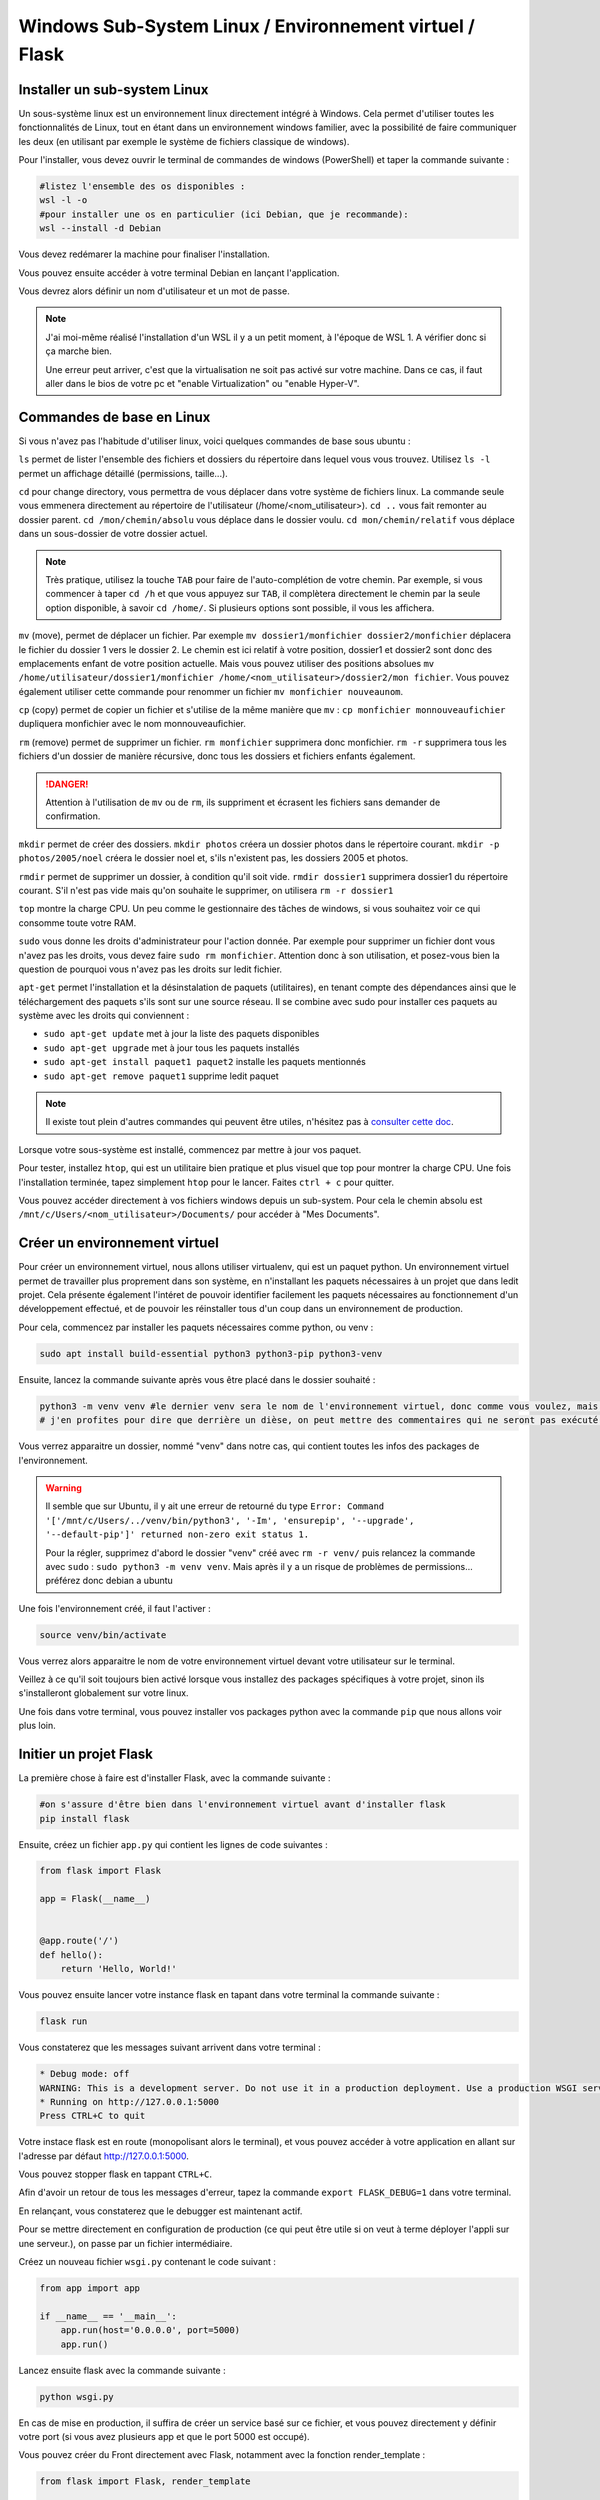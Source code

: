 Windows Sub-System Linux / Environnement virtuel / Flask
========================================================

Installer un sub-system Linux
-----------------------------

Un sous-système linux est un environnement linux directement intégré à Windows. Cela permet d'utiliser toutes les fonctionnalités de Linux, tout en étant dans un environnement windows familier, avec la possibilité de faire communiquer les deux (en utilisant par exemple le système de fichiers classique de windows).

Pour l'installer, vous devez ouvrir le terminal de commandes de windows (PowerShell) et taper la commande suivante :

.. code-block::

    #listez l'ensemble des os disponibles :
    wsl -l -o
    #pour installer une os en particulier (ici Debian, que je recommande):
    wsl --install -d Debian

Vous devez redémarer la machine pour finaliser l'installation. 

Vous pouvez ensuite accéder à votre terminal Debian en lançant l'application. 

Vous devrez alors définir un nom d'utilisateur et un mot de passe. 

.. NOTE::

    J'ai moi-même réalisé l'installation d'un WSL il y a un petit moment, à l'époque de WSL 1. A vérifier donc si ça marche bien.

    Une erreur peut arriver, c'est que la virtualisation ne soit pas activé sur votre machine. Dans ce cas, il faut aller dans le bios de votre pc et "enable Virtualization" ou "enable Hyper-V".

Commandes de base en Linux
--------------------------

Si vous n'avez pas l'habitude d'utiliser linux, voici quelques commandes de base sous ubuntu :

``ls`` permet de lister l'ensemble des fichiers et dossiers du répertoire dans lequel vous vous trouvez. Utilisez ``ls -l`` permet un affichage détaillé (permissions, taille...).

``cd`` pour change directory, vous permettra de vous déplacer dans votre système de fichiers linux. La commande seule vous emmenera directement au répertoire de l'utilisateur (/home/<nom_utilisateur>). ``cd ..`` vous fait remonter au dossier parent. ``cd /mon/chemin/absolu`` vous déplace dans le dossier voulu. ``cd mon/chemin/relatif`` vous déplace dans un sous-dossier de votre dossier actuel. 

.. NOTE::

    Très pratique, utilisez la touche ``TAB`` pour faire de l'auto-complétion de votre chemin. Par exemple, si vous commencer à taper ``cd /h`` et que vous appuyez sur ``TAB``, il complètera directement le chemin par la seule option disponible, à savoir ``cd /home/``. Si plusieurs options sont possible, il vous les affichera.

``mv`` (move), permet de déplacer un fichier. Par exemple ``mv dossier1/monfichier dossier2/monfichier`` déplacera le fichier du dossier 1 vers le dossier 2. Le chemin est ici relatif à votre position, dossier1 et dossier2 sont donc des emplacements enfant de votre position actuelle. Mais vous pouvez utiliser des positions absolues ``mv /home/utilisateur/dossier1/monfichier /home/<nom_utilisateur>/dossier2/mon fichier``. Vous pouvez également utiliser cette commande pour renommer un fichier ``mv monfichier nouveaunom``.

``cp`` (copy) permet de copier un fichier et s'utilise de la même manière que ``mv`` : ``cp monfichier monnouveaufichier`` dupliquera monfichier avec le nom monnouveaufichier.

``rm`` (remove) permet de supprimer un fichier. ``rm monfichier`` supprimera donc monfichier. ``rm -r`` supprimera tous les fichiers d'un dossier de manière récursive, donc tous les dossiers et fichiers enfants également. 

.. DANGER::

    Attention à l'utilisation de ``mv`` ou de ``rm``, ils suppriment et écrasent les fichiers sans demander de confirmation. 

``mkdir`` permet de créer des dossiers. ``mkdir photos`` créera un dossier photos dans le répertoire courant. ``mkdir -p photos/2005/noel`` créera le dossier noel et, s'ils n'existent pas, les dossiers 2005 et photos.

``rmdir`` permet de supprimer un dossier, à condition qu'il soit vide. ``rmdir dossier1`` supprimera dossier1 du répertoire courant. S'il n'est pas vide mais qu'on souhaite le supprimer, on utilisera ``rm -r dossier1``

``top`` montre la charge CPU.  Un peu comme le gestionnaire des tâches de windows, si vous souhaitez voir ce qui consomme toute votre RAM. 

``sudo`` vous donne les droits d'administrateur pour l'action donnée. Par exemple pour supprimer un fichier dont vous n'avez pas les droits, vous devez faire ``sudo rm monfichier``. Attention donc à son utilisation, et posez-vous bien la question de pourquoi vous n'avez pas les droits sur ledit fichier. 

``apt-get`` permet l'installation et la désinstalation de paquets (utilitaires), en tenant compte des dépendances ainsi que le téléchargement des paquets s'ils sont sur une source réseau. Il se combine avec sudo pour installer ces paquets au système avec les droits qui conviennent :

* ``sudo apt-get update`` met à jour la liste des paquets disponibles
* ``sudo apt-get upgrade`` met à jour tous les paquets installés
* ``sudo apt-get install paquet1 paquet2`` installe les paquets mentionnés
* ``sudo apt-get remove paquet1`` supprime ledit paquet

.. NOTE:: 

    Il existe tout plein d'autres commandes qui peuvent être utiles, n'hésitez pas à `consulter cette doc <https://doc.ubuntu-fr.org/tutoriel/console_commandes_de_base>`_.

Lorsque votre sous-système est installé, commencez par mettre à jour vos paquet.

Pour tester, installez ``htop``, qui est un utilitaire bien pratique et plus visuel que top pour montrer la charge CPU. Une fois l'installation terminée, tapez simplement ``htop`` pour le lancer. Faites ``ctrl + c`` pour quitter.

Vous pouvez accéder directement à vos fichiers windows depuis un sub-system. Pour cela le chemin absolu est ``/mnt/c/Users/<nom_utilisateur>/Documents/`` pour accéder à "Mes Documents".

Créer un environnement virtuel
------------------------------

Pour créer un environnement virtuel, nous allons utiliser virtualenv, qui est un paquet python. Un environnement virtuel permet de travailler plus proprement dans son système, en n'installant les paquets nécessaires à un projet que dans ledit projet. Cela présente également l'intéret de pouvoir identifier facilement les paquets nécessaires au fonctionnement d'un développement effectué, et de pouvoir les réinstaller tous d'un coup dans un environnement de production. 

Pour cela, commencez par installer les paquets nécessaires comme python, ou venv :

.. code-block:: bash

    sudo apt install build-essential python3 python3-pip python3-venv

Ensuite, lancez la commande suivante après vous être placé dans le dossier souhaité :

.. code-block:: bash

    python3 -m venv venv #le dernier venv sera le nom de l'environnement virtuel, donc comme vous voulez, mais c'est bien venv
    # j'en profites pour dire que derrière un dièse, on peut mettre des commentaires qui ne seront pas exécuté dans votre terminal ;)

Vous verrez apparaitre un dossier, nommé "venv" dans notre cas, qui contient toutes les infos des packages de l'environnement. 

.. WARNING::

    Il semble que sur Ubuntu, il y ait une erreur de retourné du type ``Error: Command '['/mnt/c/Users/../venv/bin/python3', '-Im', 'ensurepip', '--upgrade', '--default-pip']' returned non-zero exit status 1.``

    Pour la régler, supprimez d'abord le dossier "venv" créé avec ``rm -r venv/`` puis relancez la commande avec ``sudo`` : ``sudo python3 -m venv venv``. Mais après il y a un risque de problèmes de permissions... préférez donc debian a ubuntu

Une fois l'environnement créé, il faut l'activer :

.. code-block:: bash

    source venv/bin/activate

Vous verrez alors apparaitre le nom de votre environnement virtuel devant votre utilisateur sur le terminal. 

Veillez à ce qu'il soit toujours bien activé lorsque vous installez des packages spécifiques à votre projet, sinon ils s'installeront globalement sur votre linux. 

Une fois dans votre terminal, vous pouvez installer vos packages python avec la commande ``pip`` que nous allons voir plus loin. 

Initier un projet Flask
-----------------------

La première chose à faire est d'installer Flask, avec la commande suivante :

.. code-block:: bash

    #on s'assure d'être bien dans l'environnement virtuel avant d'installer flask
    pip install flask

Ensuite, créez un fichier ``app.py`` qui contient les lignes de code suivantes : 

.. code-block:: python 

    from flask import Flask

    app = Flask(__name__)


    @app.route('/')
    def hello():
        return 'Hello, World!'

Vous pouvez ensuite lancer votre instance flask en tapant dans votre terminal la commande suivante :

.. code-block:: bash

    flask run

Vous constaterez que les messages suivant arrivent dans votre terminal :

.. code-block:: bash

    * Debug mode: off
    WARNING: This is a development server. Do not use it in a production deployment. Use a production WSGI server instead.
    * Running on http://127.0.0.1:5000
    Press CTRL+C to quit

Votre instace flask est en route (monopolisant alors le terminal), et vous pouvez accéder à votre application en allant sur l'adresse par défaut http://127.0.0.1:5000.

Vous pouvez stopper flask en tappant ``CTRL+C``.

Afin d'avoir un retour de tous les messages d'erreur, tapez la commande ``export FLASK_DEBUG=1`` dans votre terminal. 

En relançant, vous constaterez que le debugger est maintenant actif. 

Pour se mettre directement en configuration de production (ce qui peut être utile si on veut à terme déployer l'appli sur une serveur.), on passe par un fichier intermédiaire.

Créez un nouveau fichier ``wsgi.py`` contenant le code suivant :

.. code-block:: python

    from app import app

    if __name__ == '__main__':
        app.run(host='0.0.0.0', port=5000)
        app.run()

Lancez ensuite flask avec la commande suivante :

.. code-block:: bash

    python wsgi.py

En cas de mise en production, il suffira de créer un service basé sur ce fichier, et vous pouvez directement y définir votre port (si vous avez plusieurs app et que le port 5000 est occupé).

Vous pouvez créer du Front directement avec Flask, notamment avec la fonction render_template :

.. code-block:: python

    from flask import Flask, render_template

    app = Flask(__name__)

    @app.route('/')
    def index():
        return render_template('index.html')

Flask va donc retourner le fichier ``index.html``, que vous aurez placé dans un dossier templates, lors de l'appel de l'url de l'application http://127.0.0.1:5000. 

Vous pouvez bien sûr retourner des pages bien plus complexes, qui vont chercher les données dans une base de données. 

UsersHub et TaxHub sont construits avec Flask, Front compris. GeoNature n'a que son Back qui est construit sous Flask.

Créer une base de données avec SQLAlchemy et Alembic
----------------------------------------------------

SQLAlchemy est une bibliothèque python qui permet de manipuler plus facilement des bases de données relationnelles, comme PostgreSQL. Flask_sqlalchemy est la bibliothèque dédiée à Flask.

Marshmallow est une bibliothèque python qui simplifie le rendu de bases de données. Flask-Marshmallow est la bibliothèque dédiée à Flask.

Alembic est une bibliothèque python qui permet de gérer les versions de bases de données, et d'effectuer des modifications dans la base de données. Flask-Migrate est la bibliothèque d'Alembic dédiée à Flask. 

Psycopg2 est un adpateur python de bases de données pour PostgreSQL, nécessaire si vous souhaitez utiliser ce SGBD.

Installez d'abord ces bibliothèques :

.. code-block:: bash

    pip install Flask-SQLAlchemy Flask-Marshmallow marshmallow-sqlalchemy Flask-Migrate psycopg2

On modifie notre fichier app.py pour initialiser SQLAlchemy, Marshmallow et Alembic :

.. code-block:: python

    from flask import Flask
    from flask_sqlalchemy import SQLAlchemy
    from flask_marshmallow import Marshmallow
    from flask_migrate import Migrate

    from config import Config

    app = Flask(__name__)
    app.config.from_object(Config)

    db = SQLAlchemy(app)
    ma = Marshmallow(app)
    migrate = Migrate(app, db)

Vous notterez que j'importe ici une classe ``Config`` d'une bibliothèque ``config``. Celle-ci va permmettre de stocker des informations de configuration dans un autre fichier, dans lequel pourront se trouver des informations sensibles à ne pas diffuser (commes des mots de passe). Ce fichier pourra donc être ajouté au .gitignore si on publie le code sur GitHub par exemple.

Créez donc un nouveau fichier config.py avec le contenu suivant : 

.. code-block:: python

    class Config :
        SQLALCHEMY_DATABASE_URI = "postgresql://postgres:postgres@localhost/test"
        #typebdd://username:password@server/db

Vous devez ensuite créer des models pour décrire vos tables de bases de données. 

Ajoutez une classe Users au fichier ``app.py`` :

.. code-block:: python

    from flask import Flask
    from flask_sqlalchemy import SQLAlchemy
    from flask_marshmallow import Marshmallow
    from flask_migrate import Migrate

    from config import Config

    app = Flask(__name__)
    app.config.from_object(Config)

    db = SQLAlchemy(app)
    ma = Marshmallow(app)
    migrate = Migrate(app, db)

    class Users(db.Model):
        id_user = db.Column(db.Integer, primary_key=True)
        nom = db.Column(db.String(255)) 
        prenom = db.Column(db.String(255)) 
        email = db.Column(db.String(255)) 
        actif = db.Column(db.Boolean)

Votre base de données doit déjà exister pour pouvoir l'administrer avec Alembic. Créez là donc comme vous en avez l'habitude avec les extensions que vous souhaitez. 

Vous devez ensuite initialiser Alembic, en tapant la commande suivante :

.. code-block:: bash

    flask db init

Vous pouvez constater la création d'un dossier ``migrations``, à ajouter également dans le .gitignore si utilisation de Git.

Vous pouvez ensuite générer le script de migration :

.. code-block:: bash

    flask db migrate -m 'Initial migration.' #le paramètres -m est optionnel mais vous permet d'identifier plus facilement vos fichiers de migration

Alembic détecte tout seul que vous avez ajouté la table Users, et produit, dans le dossiers migrations/versions un fichier de migration qui ressemble à ça :

.. code-block:: python 

    """Initial migration.

    Revision ID: 0d66a935150a
    Revises: 
    Create Date: 2023-02-28 12:31:36.443852

    """
    from alembic import op
    import sqlalchemy as sa


    # revision identifiers, used by Alembic.
    revision = '0d66a935150a'
    down_revision = None
    branch_labels = None
    depends_on = None


    def upgrade():
        # ### commands auto generated by Alembic - please adjust! ###
        op.create_table('users',
        sa.Column('id_user', sa.Integer(), nullable=False),
        sa.Column('nom', sa.String(length=255), nullable=True),
        sa.Column('prenom', sa.String(length=255), nullable=True),
        sa.Column('email', sa.String(length=255), nullable=True),
        sa.Column('actif', sa.Boolean(), nullable=True),
        sa.PrimaryKeyConstraint('id_user')
        )
        # ### end Alembic commands ###


    def downgrade():
        # ### commands auto generated by Alembic - please adjust! ###
        op.drop_table('users')
        # ### end Alembic commands ###

Les fonctions d'upgrade et de downgrade de la base sont créées. Comme indiqué dans le fichier, il vaut mieux aller vérifier le fichier et l'ajuster au besoin avant de lancer les fonctions (peut être nécessaire lors de l'utilisation de champs geométriques qu'il prend moins bien en charge). Ici tout va bien, on peut donc lancer la fonction d'upgrade comme suit :

.. code-block:: bash 

    flask db upgrade

Et voilà ! Votre table ``users`` a été créée dans le schéma public de votre base de données. Dès lors que vous modifier votre class Users ou que vous ajoutez d'autres tables, vous pouvez relancer la génération du script. Ajoutons par exemple une table ``Expertises``, avec une relation de n à n avec ``Users`` (et donc une table intermédiaire):

.. code-block:: python 

    from flask import Flask
    from flask_sqlalchemy import SQLAlchemy
    from flask_marshmallow import Marshmallow
    from flask_migrate import Migrate

    from config import Config

    app = Flask(__name__)
    app.config.from_object(Config)

    db = SQLAlchemy(app)
    ma = Marshmallow(app)
    migrate = Migrate(app, db)

    # Table de liaison n à n des utilisateurs avec les expertises
    cor_users_expertises = db.Table('cor_users_expertises',
        db.Column('user_id', db.Integer, db.ForeignKey('users.id_user')),
        db.Column('expertise_id', db.Integer, db.ForeignKey('expertises.id_expertise'))
    )

    class Users(db.Model):
        id_user = db.Column(db.Integer, primary_key=True)
        nom = db.Column(db.String(255)) 
        prenom = db.Column(db.String(255)) 
        email = db.Column(db.String(255)) 
        actif = db.Column(db.Boolean)
        expertises = db.relationship(
            'Expertises',
            secondary=cor_users_expertises
        )

    class Expertises(db.Model):
        id_expertise = db.Column(db.Integer, primary_key=True)
        nom_expertise = db.Column(db.String(255))   

Puis relancez la commande de génération du fichier de migration ``flask db migrate -m "Ajout de la table expertises"``. La fonction suivante est créée :

.. code-block:: python 

    def upgrade():
    # ### commands auto generated by Alembic - please adjust! ###
    op.create_table('expertises',
    sa.Column('id_expertise', sa.Integer(), nullable=False),
    sa.Column('nom_expertise', sa.String(length=255), nullable=True),
    sa.PrimaryKeyConstraint('id_expertise')
    )
    op.create_table('cor_users_expertises',
    sa.Column('user_id', sa.Integer(), nullable=True),
    sa.Column('expertise_id', sa.Integer(), nullable=True),
    sa.ForeignKeyConstraint(['expertise_id'], ['expertises.id_expertise'], ),
    sa.ForeignKeyConstraint(['user_id'], ['users.id_user'], )
    )
    # ### end Alembic commands ###

On voit alors que deux tables sont créées, et que les contraintes de clés étrangères sont générées sur la table de correspondance. 

N'oubliez pas de lancer ``flask db upgrade`` pour effectuer les modifications en base de données.

Construction de l'API avec Flask
--------------------------------

Flask est très utile pour mettre en place une API, c'est à dire retourner des données à partir d'une URL. 

Pour cela, nous allons d'abord créer des schemas, qui permetent de définir la forme de renvoi des données (quels champs...). Ajoutez donc les lignes suivantes à la suite du fichier ``app.py``:

.. code-block:: python 

    class UsersSchema(ma.SQLAlchemyAutoSchema) :
        class Meta :
            model = Users
        expertises = ma.Nested(lambda :ExpertiseSchema, many = True)
        
    class ExpertiseSchema(ma.SQLAlchemyAutoSchema) :
        class Meta :
            model = Expertises

On voit que pour le schema UsersSchema, on a ajouté un champs qui n'existe pas dans notre cas de relation de n à n. On lui seulement que c'est un schéma imbriqué (nested), il va faire le lien entre les deux tables grâce aux clés étrangères.

On crée ensuite des routes pour appeler nos données (toujours à la suite de ``app.py``, mais on ajoute l'import de jsonify à partir de flask) :

.. code-block:: python

    from flask import Flask, jsonify

    #route pour récupérer les informations de l'ensemble des utilisateurs
    @app.route('/users', methods=['GET'])
    def getUsers():
        users = Users.query.filter_by(actif=True).all()
        schema = UsersSchema(many=True)
        usersObj = schema.dump(users)

        return jsonify(usersObj)

    #route pour récupérer les informations d'un utilisateur
    @app.route('/user/<id_user>', methods=['GET'])
    def getUser(id_user):
        user = Users.query.filter_by(id_user=id_user).first()
        schema = UsersSchema(many=False)
        userObj = schema.dump(user)

        return jsonify(userObj)

Ici deux routes ont été créées, avec la méthode 'GET' pour récupérer de la données. La première route renvoit tous les utilisateurs, en prenant le schema users défini (comprenant donc les expertises associées aux utilisateurs). La seconde route prend en paramètre id_user, et renvoi donc l'utilisateur qui répond à cet ID s'il existe.

Avant de les tester, il faut ajouter un peu de données à ces tables qui sont pour l'instant vides, avec par exemple ces quelques lignes SQL :

.. code-block:: SQL

    INSERT INTO users (nom, prenom, email, actif)
    VALUES('Dumond','Nestor', 'n.dumond@mail.com', true),
        ('Leclou','Geraldine', 'g.leclou@mail.com', true),
        ('Ayeb', 'Youssef', 'y.ayeb@mail.com', true),
        ('Martin', 'Marie', 'm.martin@mail.com', false);
        
    INSERT INTO expertises (nom_expertise)
    VALUES ('SIG'),('Developpement Web'), ('Administration système');

    INSERT INTO cor_users_expertises (user_id, expertise_id)
    VALUES (1,1),(1,2),(2,1),(2,3),(3,1),(4,2);

Lancez ensuite flask avec ``python wsgi.py``. Testez les URL http://127.0.0.1:5000/users et http://127.0.0.1:5000/user/1.

L'API retourne donc les objets demandés au format JSON, avec les expertises associées aux utilisateurs. Ces routes peuvent être utilisées par une application avec un Front écrit dans un tout autre langage, comme c'est le cas pour GeoNature.

Vous pouvez bien sûr ajouter d'autres types de routes avec les méthodes 'POST', 'PUT' ou 'DELETE', voir combiner les méthodes pour une même route :

.. code-block:: python 

    from flask import Flask, jsonify, request

    @app.route('/user/<id_user>', methods=['GET','PUT','DELETE'])
    def User(id_user):

        user = Users.query.filter_by(id_user=id_user).first()

        if request.method == 'GET':
        
            schema = UsersSchema(many=False)
            userObj = schema.dump(user)

            return jsonify(userObj)

        if request.method == 'PUT':
            
            data = request.get_json()

            user.nom = data['nom']
            user.prenom = data['prenom']
            user.email = data['email']
            user.actif = data['actif']

            db.session.commit()
            return {"success": "Mise à jour validée"}
        
        if request.method == 'DELETE':

            db.session.delete(user)
            db.session.commit()
            return {"success": "Suppression terminée"}

Vous pouvez tester d'envoyer des requêtes avec le logiciel Postman. Lancez une requête 'GET' sur http://127.0.0.1:5000/user/1. Testez une requête PUT sur http://127.0.0.1:5000/user/1 avec comme contenu :

.. code-block:: json

    {
    "nom": "Dumont",
    "prenom": "Nestor",
    "email": "n.dumond@nouveaumail.com",
    "actif" : true
    }

Vous devriez recevoir en retour le message de succès. Relancez une requête 'GET' sur http://127.0.0.1:5000/user/1. Les infos de l'utilisateur ont changé.

Lancez une requête 'DELETE' http://127.0.0.1:5000/user/1. Relancez une requête 'GET' sur http://127.0.0.1:5000/user/1. Vous n'avez plus rien, l'utilisateur a été supprimé.

Organisation des fichiers
-------------------------

Vous pouvez très bien tout écrire dans le fichier ``app.py``, mais pour avoir un projet plus clair et organisé, je vous conseille de créer des dossiers ``models``, ``schemas`` et ``routes``. 

Votre arborescence de fichiers pourrait ressembler à ça :

.. code-block:: bash

    app.py
    config.py
    wsgi.py
    models
    |_ users.py
    routes
    |_ users.py
    schemas   
    |_ users.py
    venv #même s'il doit être dans le gitignore

Il faudra simplement faire attention à faire les appels nécessaires d'un fichier vers l'autre, et de déclarer les routes dans ``app.py`` en tant que blueprints (en appelant l'extension flasque eponyme) :

app.py :

.. code-block:: python

    from flask import Flask, jsonify, request
    from flask_sqlalchemy import SQLAlchemy
    from flask_marshmallow import Marshmallow
    from flask_migrate import Migrate

    from config import Config

    app = Flask(__name__)
    app.config.from_object(Config)

    db = SQLAlchemy(app) # Lie notre app à SQLAlchemy
    ma = Marshmallow(app)
    migrate = Migrate(app, db)

    from routes import users
    app.register_blueprint(users.bp)

models/users.py :

.. code-block:: python

    from app import db

    # Table de liaison n à n des utilisateurs avec les expertises
    cor_users_expertises = db.Table('cor_users_expertises',
        db.Column('user_id', db.Integer, db.ForeignKey('users.id_user')),
        db.Column('expertise_id', db.Integer, db.ForeignKey('expertises.id_expertise'))
    )

    class Users(db.Model):
        id_user = db.Column(db.Integer, primary_key=True)
        nom = db.Column(db.String(255)) 
        prenom = db.Column(db.String(255)) 
        email = db.Column(db.String(255)) 
        actif = db.Column(db.Boolean)
        expertises = db.relationship(
            'Expertises',
            secondary=cor_users_expertises
        )

    class Expertises(db.Model):
        id_expertise = db.Column(db.Integer, primary_key=True)
        nom_expertise = db.Column(db.String(255))   

shemas/users.py :

.. code-block:: python

    from models.users import Users, Expertises
    from app import ma

    class UsersSchema(ma.SQLAlchemyAutoSchema) :
        class Meta :
            model = Users
        expertises = ma.Nested(lambda :ExpertiseSchema, many = True)
        
    class ExpertiseSchema(ma.SQLAlchemyAutoSchema) :
        class Meta :
            model = Expertises

routes/users.py :

.. code-block:: python

    from flask import Blueprint, jsonify, request

    from schemas.users import UsersSchema
    from models.users import Users
    from app import app, db

    bp = Blueprint('users', __name__)

    #route pour récupérer les informations d'un utilisateur
    @bp.route('/user/<id_user>', methods=['GET','PUT','DELETE'])
    def User(id_user):

        user = Users.query.filter_by(id_user=id_user).first()

        if request.method == 'GET':
        
            schema = UsersSchema(many=False)
            userObj = schema.dump(user)

            return jsonify(userObj)

        if request.method == 'PUT':
            
            data = request.get_json()

            user.nom = data['nom']
            user.prenom = data['prenom']
            user.email = data['email']
            user.actif = data['actif']

            db.session.commit()
            return {"success": "Mise à jour validée"}
        
        if request.method == 'DELETE':

            db.session.delete(user)
            db.session.commit()
            return {"success": "Suppression terminée"}

    #route pour récupérer les informations de l'ensemble des utilisateurs
    @app.route('/users', methods=['GET'])
    def getUsers():
        users = Users.query.filter_by(actif=True).all()
        schema = UsersSchema(many=True)
        usersObj = schema.dump(users)

        return jsonify(usersObj)